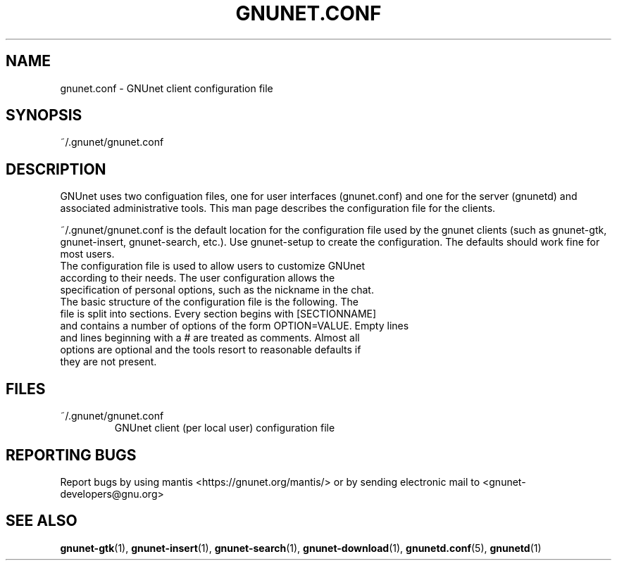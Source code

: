 .TH GNUNET.CONF "5" "30 Apr 2005" "GNUnet"
.SH NAME
gnunet.conf \- GNUnet client configuration file
.SH SYNOPSIS
~/.gnunet/gnunet.conf
.SH DESCRIPTION
.PP
GNUnet uses two configuation files, one for user interfaces (gnunet.conf) and one for the server (gnunetd) and associated administrative tools.  This man page describes the configuration file for the clients.
.PP
~/.gnunet/gnunet.conf is the default location for the configuration file used by the gnunet clients (such as gnunet\-gtk, gnunet\-insert, gnunet\-search, etc.).   Use gnunet\-setup to create the configuration.  The defaults should work fine for most users.
.TP
The configuration file is used to allow users to customize GNUnet according to their needs.  The user configuration allows the specification of personal options, such as the nickname in the chat. 
.TP
The basic structure of the configuration file is the following.  The file is split into sections.  Every section begins with [SECTIONNAME] and contains a number of options of the form OPTION=VALUE.  Empty lines and lines beginning with a # are treated as comments.  Almost all options are optional and the tools resort to reasonable defaults if they are not present.
.SH FILES
.TP
~/.gnunet/gnunet.conf
GNUnet client (per local user) configuration file
.SH "REPORTING BUGS"
Report bugs by using mantis <https://gnunet.org/mantis/> or by sending electronic mail to <gnunet-developers@gnu.org>
.SH "SEE ALSO"
\fBgnunet\-gtk\fP(1), \fBgnunet\-insert\fP(1), \fBgnunet\-search\fP(1), \fBgnunet\-download\fP(1), \fBgnunetd.conf\fP(5), \fBgnunetd\fP(1)
